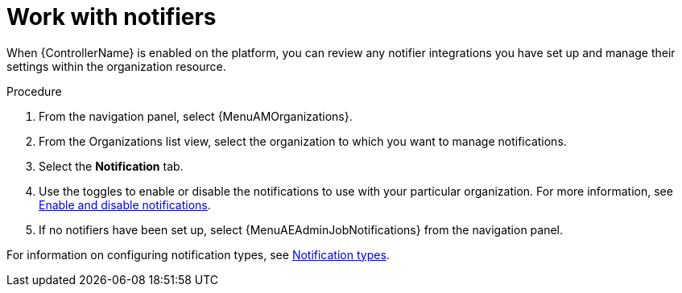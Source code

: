 :_mod-docs-content-type: REFERENCE

[id="ref-controller-organization-notifications"]

= Work with notifiers

When {ControllerName} is enabled on the platform, you can review any notifier integrations you have set up and manage their settings within the organization resource. 

.Procedure
. From the navigation panel, select {MenuAMOrganizations}.
. From the Organizations list view, select the organization to which you want to manage notifications.
//ddacosta - this might change to Notifiers tab.
. Select the *Notification* tab. 
. Use the toggles to enable or disable the notifications to use with your particular organization. For more information, see link:{BaseURL}/red_hat_ansible_automation_platform/{PlatformVers}/html/using_automation_execution/controller-enable-disable-notifications[Enable and disable notifications].
. If no notifiers have been set up, select {MenuAEAdminJobNotifications} from the navigation panel.

For information on configuring notification types, see link:{BaseURL}/red_hat_ansible_automation_platform/{PlatformVers}/html/using_automation_execution/controller-notifications#controller-notification-types[Notification types].
